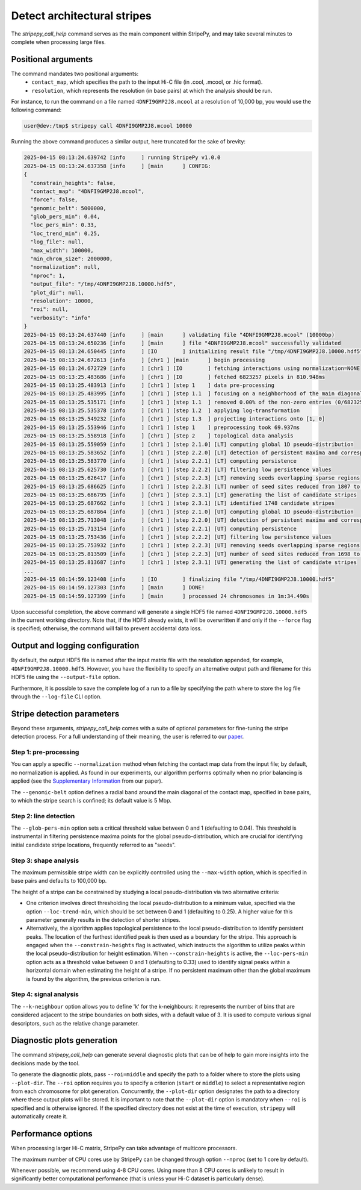 ..
  Copyright (C) 2025 Andrea Raffo <andrea.raffo@ibv.uio.no>
  SPDX-License-Identifier: MIT

Detect architectural stripes
============================

The `stripepy_call_help` command serves as the main component within StripePy, and may take several minutes to complete when processing large files.

Positional arguments
--------------------

The command mandates two positional arguments:
  * ``contact_map``, which specifies the path to the input Hi-C file (in .cool, .mcool, or .hic format).
  * ``resolution``, which represents the resolution (in base pairs) at which the analysis should be run.

For instance, to run the command on a file named ``4DNFI9GMP2J8.mcool`` at a resolution of 10,000 bp, you would use the following command:

.. code-block:: console

  user@dev:/tmp$ stripepy call 4DNFI9GMP2J8.mcool 10000

Running the above command produces a similar output, here truncated for the sake of brevity:

.. code-block:: console

  2025-04-15 08:13:24.639742 [info     ] running StripePy v1.0.0
  2025-04-15 08:13:24.637358 [info     ] [main      ] CONFIG:
  {
    "constrain_heights": false,
    "contact_map": "4DNFI9GMP2J8.mcool",
    "force": false,
    "genomic_belt": 5000000,
    "glob_pers_min": 0.04,
    "loc_pers_min": 0.33,
    "loc_trend_min": 0.25,
    "log_file": null,
    "max_width": 100000,
    "min_chrom_size": 2000000,
    "normalization": null,
    "nproc": 1,
    "output_file": "/tmp/4DNFI9GMP2J8.10000.hdf5",
    "plot_dir": null,
    "resolution": 10000,
    "roi": null,
    "verbosity": "info"
  }
  2025-04-15 08:13:24.637440 [info     ] [main      ] validating file "4DNFI9GMP2J8.mcool" (10000bp)
  2025-04-15 08:13:24.650236 [info     ] [main      ] file "4DNFI9GMP2J8.mcool" successfully validated
  2025-04-15 08:13:24.650445 [info     ] [IO        ] initializing result file "/tmp/4DNFI9GMP2J8.10000.hdf5"
  2025-04-15 08:13:24.672613 [info     ] [chr1 ] [main      ] begin processing
  2025-04-15 08:13:24.672729 [info     ] [chr1 ] [IO        ] fetching interactions using normalization=NONE
  2025-04-15 08:13:25.483686 [info     ] [chr1 ] [IO        ] fetched 6823257 pixels in 810.948ms
  2025-04-15 08:13:25.483913 [info     ] [chr1 ] [step 1    ] data pre-processing
  2025-04-15 08:13:25.483995 [info     ] [chr1 ] [step 1.1  ] focusing on a neighborhood of the main diagonal
  2025-04-15 08:13:25.535171 [info     ] [chr1 ] [step 1.1  ] removed 0.00% of the non-zero entries (0/6823257)
  2025-04-15 08:13:25.535378 [info     ] [chr1 ] [step 1.2  ] applying log-transformation
  2025-04-15 08:13:25.549232 [info     ] [chr1 ] [step 1.3  ] projecting interactions onto [1, 0]
  2025-04-15 08:13:25.553946 [info     ] [chr1 ] [step 1    ] preprocessing took 69.937ms
  2025-04-15 08:13:25.558918 [info     ] [chr1 ] [step 2    ] topological data analysis
  2025-04-15 08:13:25.559059 [info     ] [chr1 ] [step 2.1.0] [LT] computing global 1D pseudo-distribution
  2025-04-15 08:13:25.583652 [info     ] [chr1 ] [step 2.2.0] [LT] detection of persistent maxima and corresponding minima
  2025-04-15 08:13:25.583770 [info     ] [chr1 ] [step 2.2.1] [LT] computing persistence
  2025-04-15 08:13:25.625730 [info     ] [chr1 ] [step 2.2.2] [LT] filtering low persistence values
  2025-04-15 08:13:25.626417 [info     ] [chr1 ] [step 2.2.3] [LT] removing seeds overlapping sparse regions
  2025-04-15 08:13:25.686625 [info     ] [chr1 ] [step 2.2.3] [LT] number of seed sites reduced from 1807 to 1748
  2025-04-15 08:13:25.686795 [info     ] [chr1 ] [step 2.3.1] [LT] generating the list of candidate stripes
  2025-04-15 08:13:25.687662 [info     ] [chr1 ] [step 2.3.1] [LT] identified 1748 candidate stripes
  2025-04-15 08:13:25.687864 [info     ] [chr1 ] [step 2.1.0] [UT] computing global 1D pseudo-distribution
  2025-04-15 08:13:25.713048 [info     ] [chr1 ] [step 2.2.0] [UT] detection of persistent maxima and corresponding minima
  2025-04-15 08:13:25.713154 [info     ] [chr1 ] [step 2.2.1] [UT] computing persistence
  2025-04-15 08:13:25.753436 [info     ] [chr1 ] [step 2.2.2] [UT] filtering low persistence values
  2025-04-15 08:13:25.753932 [info     ] [chr1 ] [step 2.2.3] [UT] removing seeds overlapping sparse regions
  2025-04-15 08:13:25.813509 [info     ] [chr1 ] [step 2.2.3] [UT] number of seed sites reduced from 1698 to 1647
  2025-04-15 08:13:25.813687 [info     ] [chr1 ] [step 2.3.1] [UT] generating the list of candidate stripes
  ...
  2025-04-15 08:14:59.123408 [info     ] [IO        ] finalizing file "/tmp/4DNFI9GMP2J8.10000.hdf5"
  2025-04-15 08:14:59.127303 [info     ] [main      ] DONE!
  2025-04-15 08:14:59.127399 [info     ] [main      ] processed 24 chromosomes in 1m:34.490s


Upon successful completion, the above command will generate a single HDF5 file named ``4DNFI9GMP2J8.10000.hdf5`` in the current working directory.
Note that, if the HDF5 already exists, it will be overwritten if and only if the ``--force`` flag is specified; otherwise, the command will fail to prevent accidental data loss.

Output and logging configuration
--------------------------------

By default, the output HDF5 file is named after the input matrix file with the resolution appended, for example, ``4DNFI9GMP2J8.10000.hdf5``.
However, you have the flexibility to specify an alternative output path and filename for this HDF5 file using the ``--output-file`` option.

Furthermore, it is possible to save the complete log of a run to a file by specifying the path where to store the log file through the ``--log-file`` CLI option.

Stripe detection parameters
---------------------------

Beyond these arguments, `stripepy_call_help` comes with a suite of optional parameters for fine-tuning the stripe detection process. For a full understanding of their meaning, the user is referred to our `paper <https://doi.org/10.1093/bioinformatics/btaf351>`_.

Step 1: pre-processing
^^^^^^^^^^^^^^^^^^^^^^

You can apply a specific ``--normalization`` method when fetching the contact map data from the input file; by default, no normalization is applied.
As found in our experiments, our algorithm performs optimally when no prior balancing is applied (see the `Supplementary Information <https://academic.oup.com/bioinformatics/article/41/6/btaf351/8161567#524807912>`_ from our paper).

The ``--genomic-belt`` option defines a radial band around the main diagonal of the contact map, specified in base pairs, to which the stripe search is confined; its default value is 5 Mbp.

Step 2: line detection
^^^^^^^^^^^^^^^^^^^^^^

The ``--glob-pers-min`` option sets a critical threshold value between 0 and 1 (defaulting to 0.04).
This threshold is instrumental in filtering persistence maxima points for the global pseudo-distribution, which are crucial for identifying initial candidate stripe locations, frequently referred to as "seeds".

Step 3: shape analysis
^^^^^^^^^^^^^^^^^^^^^^

The maximum permissible stripe width can be explicitly controlled using the ``--max-width`` option, which is specified in base pairs and defaults to 100,000 bp.

The height of a stripe can be constrained by studying a local pseudo-distribution via two alternative criteria:

* One criterion involves direct thresholding the local pseudo-distribution to a minimum value, specified via the option ``--loc-trend-min``, which should be set between 0 and 1 (defaulting to 0.25).
  A higher value for this parameter generally results in the detection of shorter stripes.
* Alternatively, the algorithm applies topological persistence to the local pseudo-distribution to identify persistent peaks.
  The location of the furthest identified peak is then used as a boundary for the stripe.
  This approach is engaged when the ``--constrain-heights`` flag is activated, which instructs the algorithm to utilize peaks within the local pseudo-distribution for height estimation.
  When ``--constrain-heights`` is active, the ``--loc-pers-min`` option acts as a threshold value between 0 and 1 (defaulting to 0.33) used to identify signal peaks within a horizontal domain when estimating the height of a stripe.
  If no persistent maximum other than the global maximum is found by the algorithm, the previous criterion is run.

Step 4: signal analysis
^^^^^^^^^^^^^^^^^^^^^^^

The ``--k-neighbour`` option allows you to define 'k' for the k-neighbours: it represents the number of bins that are considered adjacent to the stripe boundaries on both sides, with a default value of 3.
It is used to compute various signal descriptors, such as the relative change parameter.


Diagnostic plots generation
---------------------------

The command `stripepy_call_help` can generate several diagnostic plots that can be of help to gain more insights into the decisions made by the tool.

To generate the diagnostic plots, pass ``--roi=middle`` and specify the path to a folder where to store the plots using ``--plot-dir``.
The ``--roi`` option requires you to specify a criterion (``start`` or ``middle``) to select a representative region from each chromosome for plot generation.
Concurrently, the ``--plot-dir`` option designates the path to a directory where these output plots will be stored.
It is important to note that the ``--plot-dir`` option is mandatory when ``--roi`` is specified and is otherwise ignored.
If the specified directory does not exist at the time of execution, ``stripepy`` will automatically create it.

Performance options
-------------------

When processing larger Hi-C matrix, StripePy can take advantage of multicore processors.

The maximum number of CPU cores use by StripePy can be changed through option ``--nproc`` (set to 1 core by default).

Whenever possible, we recommend using 4-8 CPU cores. Using more than 8 CPU cores is unlikely to result in significantly better computational performance (that is unless your Hi-C dataset is particularly dense).
